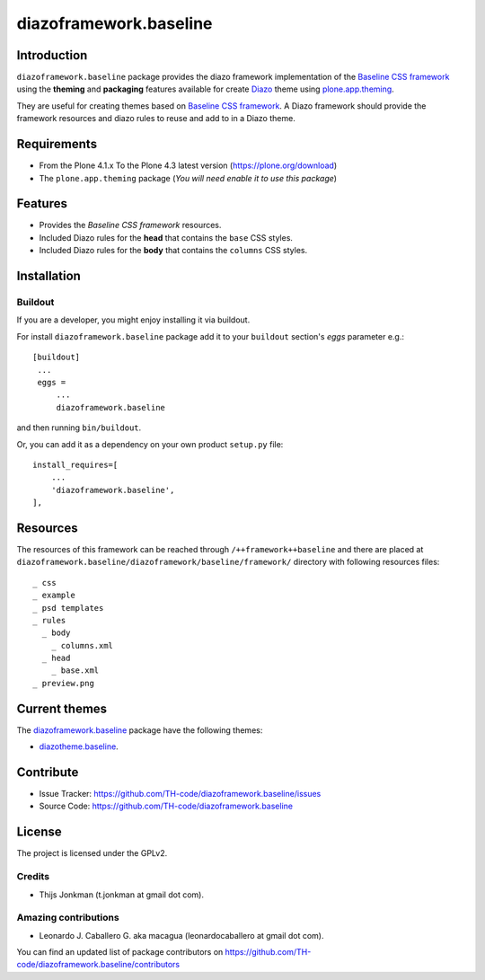 =======================
diazoframework.baseline
=======================


Introduction
============

``diazoframework.baseline`` package provides the diazo framework implementation 
of the `Baseline CSS framework`_ using the **theming** and **packaging** 
features available for create Diazo_ theme using `plone.app.theming`_. 

They are useful for creating themes based on `Baseline CSS framework`_. 
A Diazo framework should provide the framework resources and diazo rules to reuse 
and add to in a Diazo theme.


Requirements
============

- From the Plone 4.1.x To the Plone 4.3 latest version (https://plone.org/download)
- The ``plone.app.theming`` package (*You will need enable it to use this package*)


Features
========

- Provides the *Baseline CSS framework* resources.
- Included Diazo rules for the **head** that contains the ``base`` CSS styles.
- Included Diazo rules for the **body** that contains the ``columns`` CSS styles.


Installation
============


Buildout
--------

If you are a developer, you might enjoy installing it via buildout.

For install ``diazoframework.baseline`` package add it to your ``buildout`` section's 
*eggs* parameter e.g.: ::

   [buildout]
    ...
    eggs =
        ...
        diazoframework.baseline


and then running ``bin/buildout``.

Or, you can add it as a dependency on your own product ``setup.py`` file: ::

    install_requires=[
        ...
        'diazoframework.baseline',
    ],


Resources
=========

The resources of this framework can be reached through 
``/++framework++baseline`` and there are placed at 
``diazoframework.baseline/diazoframework/baseline/framework/`` 
directory with following resources files:


::

    _ css
    _ example
    _ psd templates
    _ rules
      _ body
        _ columns.xml
      _ head
        _ base.xml
    _ preview.png


Current themes
==============

The `diazoframework.baseline <https://github.com/TH-code/diazoframework.baseline>`_ package have the following themes:

- `diazotheme.baseline <https://github.com/TH-code/diazotheme.baseline>`_.


Contribute
==========

- Issue Tracker: https://github.com/TH-code/diazoframework.baseline/issues
- Source Code: https://github.com/TH-code/diazoframework.baseline


License
=======

The project is licensed under the GPLv2.


Credits
-------

- Thijs Jonkman (t.jonkman at gmail dot com).


Amazing contributions
---------------------

- Leonardo J. Caballero G. aka macagua (leonardocaballero at gmail dot com).

You can find an updated list of package contributors on https://github.com/TH-code/diazoframework.baseline/contributors


.. _`Baseline CSS framework`: http://baselinecss.com/
.. _`diazoframework.baseline`: https://github.com/TH-code/diazoframework.baseline
.. _`Diazo`: http://diazo.org
.. _`plone.app.theming`: https://pypi.org/project/plone.app.theming/
